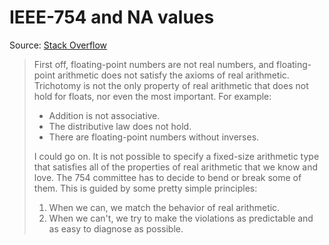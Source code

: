 * IEEE-754 and NA values

#+TAGS: :algorithms:clang:

Source: [[https://stackoverflow.com/a/1573715][Stack Overflow]]

#+BEGIN_QUOTE
First off, floating-point numbers are not real numbers, and floating-point arithmetic does not satisfy the axioms of real arithmetic. Trichotomy is not the only property of real arithmetic that does not hold for floats, nor even the most important. For example:

- Addition is not associative.
- The distributive law does not hold.
- There are floating-point numbers without inverses.

I could go on. It is not possible to specify a fixed-size arithmetic type that satisfies all of the properties of real arithmetic that we know and love. The 754 committee has to decide to bend or break some of them. This is guided by some pretty simple principles:

1. When we can, we match the behavior of real arithmetic.
2. When we can't, we try to make the violations as predictable and as easy to diagnose as possible.
#+END_QUOTE
